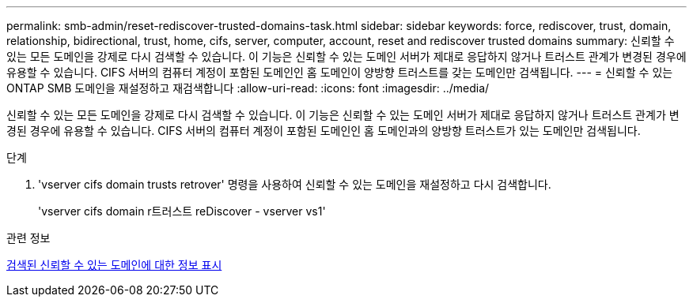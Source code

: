 ---
permalink: smb-admin/reset-rediscover-trusted-domains-task.html 
sidebar: sidebar 
keywords: force, rediscover, trust, domain, relationship, bidirectional, trust, home, cifs, server, computer, account, reset and rediscover trusted domains 
summary: 신뢰할 수 있는 모든 도메인을 강제로 다시 검색할 수 있습니다. 이 기능은 신뢰할 수 있는 도메인 서버가 제대로 응답하지 않거나 트러스트 관계가 변경된 경우에 유용할 수 있습니다. CIFS 서버의 컴퓨터 계정이 포함된 도메인인 홈 도메인이 양방향 트러스트를 갖는 도메인만 검색됩니다. 
---
= 신뢰할 수 있는 ONTAP SMB 도메인을 재설정하고 재검색합니다
:allow-uri-read: 
:icons: font
:imagesdir: ../media/


[role="lead"]
신뢰할 수 있는 모든 도메인을 강제로 다시 검색할 수 있습니다. 이 기능은 신뢰할 수 있는 도메인 서버가 제대로 응답하지 않거나 트러스트 관계가 변경된 경우에 유용할 수 있습니다. CIFS 서버의 컴퓨터 계정이 포함된 도메인인 홈 도메인과의 양방향 트러스트가 있는 도메인만 검색됩니다.

.단계
. 'vserver cifs domain trusts retrover' 명령을 사용하여 신뢰할 수 있는 도메인을 재설정하고 다시 검색합니다.
+
'vserver cifs domain r트러스트 reDiscover - vserver vs1'



.관련 정보
xref:display-discovered-trusted-domains-task.adoc[검색된 신뢰할 수 있는 도메인에 대한 정보 표시]
